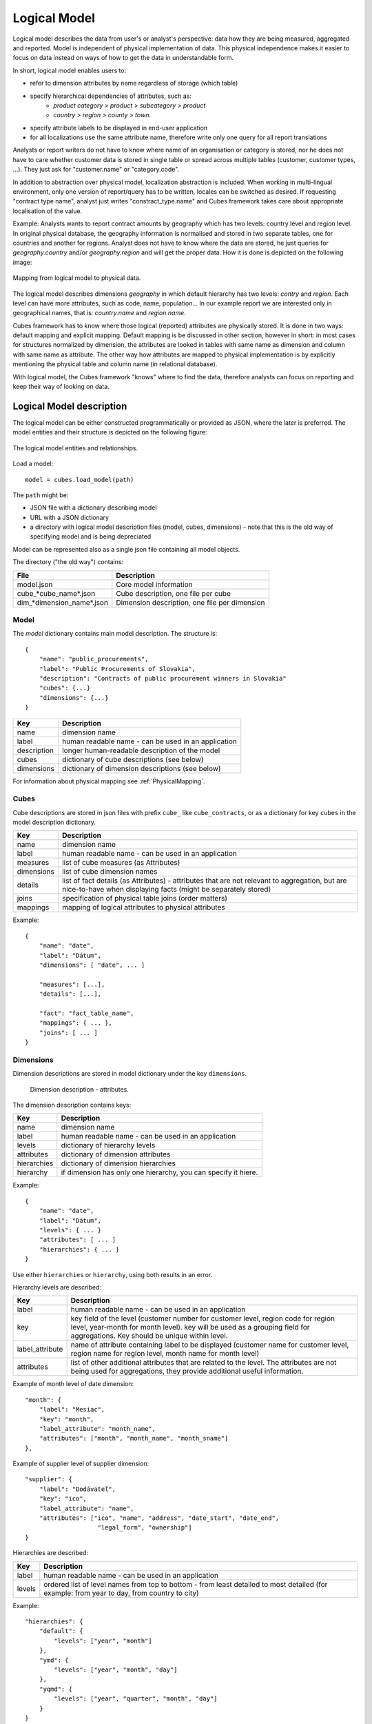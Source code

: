Logical Model
*************

Logical model describes the data from user's or analyst's perspective: data how they are being
measured, aggregated and reported. Model is independent of physical implementation of data. This
physical independence makes it easier to focus on data instead on ways of how to get the data in
understandable form.

In short, logical model enables users to:

* refer to dimension attributes by name regardless of storage (which table)
* specify hierarchical dependencies of attributes, such as:
    * `product category > product > subcategory > product`
    * `country > region > county > town`.
* specify attribute labels to be displayed in end-user application
* for all localizations use the same attribute name, therefore write only one query for all report
  translations

Analysts or report writers do not have to know where name of an organisation or category is
stored, nor he does not have to care whether customer data is stored in single table or spread
across multiple tables (customer, customer types, ...). They just ask for "customer.name" or
"category.code".

In addition to abstraction over physical model, localization abstraction is included. When working
in multi-lingual environment, only one version of report/query has to be written, locales can be
switched as desired. If requesting "contract type name", analyst just writes "constract_type.name"
and Cubes framework takes care about appropriate localisation of the value.

Example: Analysts wants to report contract amounts by geography which has two levels: country
level and region level. In original physical database, the geography information is normalised and
stored in two separate tables, one for countries and another for regions. Analyst does not have to
know where the data are stored, he just queries for `geography.country` and/or `geography.region`
and will get the proper data. How it is done is depicted on the following image:

.. figure:: logical-to-physical.png
    :align: center
    :width: 500px

    Mapping from logical model to physical data.

The logical model describes dimensions `geography` in which default hierarchy has two levels:
`contry` and `region`. Each level can have more attributes, such as code, name, population... In
our example report we are interested only in geographical names, that is: `country.name` and
`region.name`.

Cubes framework has to know where those logical (reported) attributes are physically stored. It is
done in two ways: default mapping and explicit mapping. Default mapping is be discussed in other
section, however in short: in most cases for structures normalized by dimension, the attributes
are looked in tables with same name as dimension and column with same name as attribute. The other
way how attributes are mapped to physical implementation is by explicitly mentioning the physical
table and column name (in relational database).

With logical model, the Cubes framework "knows" where to find the data, therefore analysts can
focus on reporting and keep their way of looking on data.

Logical Model description
=========================

The logical model can be either constructed programmatically or provided as JSON, where the later
is preferred. The model entities and their structure is depicted on the following figure:

.. figure:: logical_model.png
    :align: center
    :width: 550px

    The logical model entities and relationships.
   
Load a model::

    model = cubes.load_model(path)

The ``path`` might be:

* JSON file with a dictionary describing model
* URL with a JSON dictionary
* a directory with logical model description files (model, cubes, dimensions) - note that this is
  the old way of specifying model and is being depreciated

Model can be represented also as a single json file containing all model objects. 

The directory ("the old way") contains:

========================== =============================================
File                       Description
========================== =============================================
model.json                 Core model information
cube_*cube_name*.json      Cube description, one file per cube
dim_*dimension_name*.json  Dimension description, one file per dimension
========================== =============================================


Model
-----

The `model` dictionary contains main model description. The structure is::

    {
    	"name": "public_procurements",
    	"label": "Public Procurements of Slovakia",
    	"description": "Contracts of public procurement winners in Slovakia"
    	"cubes": {...}
    	"dimensions": {...}
    }

============== ===================================================
Key            Description
============== ===================================================
name           dimension name
label          human readable name - can be used in an application
description    longer human-readable description of the model
cubes          dictionary of cube descriptions (see below)
dimensions     dictionary of dimension descriptions (see below)
============== ===================================================

For information about physical mapping see :ref:`PhysicalMapping`.

Cubes
-----

Cube descriptions are stored in json files with prefix ``cube_`` like ``cube_contracts``, or as
a dictionary for key ``cubes`` in the model description dictionary.

============== ====================================================
Key            Description
============== ====================================================
name           dimension name
label          human readable name - can be used in an application
measures       list of cube measures (as Attributes)
dimensions     list of cube dimension names
details        list of fact details (as Attributes) - attributes
               that are not relevant to aggregation, but are
               nice-to-have when displaying facts (might be
               separately stored)
joins          specification of physical table joins (order matters)
mappings       mapping of logical attributes to physical attributes
============== ====================================================

Example::

    {
        "name": "date",
        "label": "Dátum",
        "dimensions": [ "date", ... ]

    	"measures": [...],
    	"details": [...],

    	"fact": "fact_table_name",
    	"mappings": { ... },
    	"joins": [ ... ]
    }

Dimensions
----------

Dimension descriptions are stored in model dictionary under the key ``dimensions``.

.. figure:: dimension_desc.png

   Dimension description - attributes.

The dimension description contains keys:

============== ===================================================
Key            Description
============== ===================================================
name           dimension name
label          human readable name - can be used in an application
levels         dictionary of hierarchy levels
attributes     dictionary of dimension attributes
hierarchies    dictionary of dimension hierarchies
hierarchy      if dimension has only one hierarchy, you can
               specify it hiere. 
============== ===================================================

Example::

    {
        "name": "date",
        "label": "Dátum",
        "levels": { ... }
        "attributes": [ ... ]
        "hierarchies": { ... }
    }

Use either ``hierarchies`` or ``hierarchy``, using both results in an error.

Hierarchy levels are described:

================ ================================================================
Key              Description
================ ================================================================
label            human readable name - can be used in an application
key              key field of the level (customer number for customer level,
                 region code for region level, year-month for month level). key
                 will be used as a grouping field for aggregations. Key should be
                 unique within level.
label_attribute  name of attribute containing label to be displayed (customer
                 name for customer level, region name for region level,
                 month name for month level)
attributes       list of other additional attributes that are related to the
                 level. The attributes are not being used for aggregations, they
                 provide additional useful information.
================ ================================================================

Example of month level of date dimension::

    "month": {
        "label": "Mesiac",
        "key": "month",
        "label_attribute": "month_name",
        "attributes": ["month", "month_name", "month_sname"]
    },
    
Example of supplier level of supplier dimension::

    "supplier": {
        "label": "Dodávateľ",
        "key": "ico",
        "label_attribute": "name",
        "attributes": ["ico", "name", "address", "date_start", "date_end",
                        "legal_form", "ownership"]
    }

Hierarchies are described:

================ ================================================================
Key              Description
================ ================================================================
label            human readable name - can be used in an application
levels           ordered list of level names from top to bottom - from least
                 detailed to most detailed (for example: from year to day, from
                 country to city)
================ ================================================================

Example::

    "hierarchies": {
        "default": {
            "levels": ["year", "month"]
        },
        "ymd": {
            "levels": ["year", "month", "day"]
        },
        "yqmd": {
            "levels": ["year", "quarter", "month", "day"]
        }
    }

Attributes
----------

Measures and dimension level attributes can be specified either as rich metadata or just simply as
strings. If only string is specified, then all attribute metadata will have default values, label
will be equal to the attribute name.

================ ================================================================
Key              Description
================ ================================================================
name             attribute name, used in reports
label            human readable name - can be used in an application, localizable
order            natural order of the attribute (optional), can be ``asc`` or 
                 ``desc``
locales          list of locales in which the attribute values are available in
                 (optional)
================ ================================================================

The optional `order` is used in aggregation browsing and reporting. If specified, then all queries
will have results sorted by this field in specified direction. Level hierarchy is used to order
ordered attributes. Only one ordered attribute should be specified per dimension level, otherwise
the behaviour is unpredictable. This natural (or default) order can be later overriden in reports
by explicitly specified another ordering direction or attribute. Explicit order takes precedence
before natural order.

For example, you might want to specify that all dates should be ordered by default::

    "attributes" = [
        {"name" = "year", "order": "asc"}
    ]

Locales is a list of locale names. Say we have a `CPV` dimension (common procurement vocabulary -
EU procurement subject hierarchy) and we are reporting in Slovak, English and Hungarian. The
attributes will be therefore specified as::


    "attributes" = [
        {"name" = "group_code"},
        {"name" = "group_name", "order": "asc", "locales" = ["sk", "en", "hu"]}
    ]
    
`group name` is localized, but `group code` is not. Also you can see that the result will always
be sorted by `group name` alphabeticall in ascending order. See :ref:`PhysicalAttributeMappings`
for more information about how logical attributes are mapped to the physical sources.

In reports you do not specify locale for each locaized attribute, you specify locale for whole
report or browsing session. Report queries remain the same for all languages.

.. _PhysicalMapping:

Physical Mapping
================

In addition to logical model definition, the model description might contain physical mapping. The
mapping is optional and can be used when backend defaults is not sufficient. Serves mostly for
better logical to physical mapping customisation.

============== ===================================================
Key            Description
============== ===================================================
``fact``       name of a fact table (or collection or dataset, depending on backend)
``mappings``   dictionary of mapping of logical attribute to physical attribute
``joins``      list of join specifications
============== ===================================================


.. _PhysicalAttributeMappings:

Attribute Mappings
------------------

Mappings is a dictionary of logical attributes as keys and physical attributes (columns, fields)
as values. The logical attributes are referenced as ``dimensions_name.attribute_name``, for
example: ``geography.country_name`` or ``category.code``. The physical attributes are
backend-specific, for example in relational database (SQL) it can be ``table_name.column_name``.

Default mapping is identity mapping - physical attribute is the same as logical attribute. For
example, if you have dimension `category` and have attribute `code` then Cubes looks in table
named `category` and column `code`.

Localizable attributes are those attributes that have ``locales`` specified in their definition.
To map logical attributes which are localizable, use locale suffix for each locale. For example
attribute `name` in dimension `category` has two locales: Slovak (``sk``) and English (``en``),
the mapping for such attribute will look like::

    ...
        "category.name.sk" = "dm_categories.name_sk",
        "category.name.en" = "dm_categories.name_en",
    ...
    
.. note::

    Current implementation of Cubes framework requires a star or snowflake schema that can be
    joined into fully denormalized normalized form. Therefore all localized attributes have to be
    stored in their own columns. You have to denormalize the data before using them in Cubes.

Joins
-----

If you are using star or snowflake schema in relational database, Cubes requires information
on how to join the tables into the star/snowflake. Tables are joined by matching
single-column keys.

Say we have a fact table named ``fact_contracts`` and dimension table with categories named
``dm_categories``. To join them we define following join specification:

::

    "joins" = [
        {
            "master": "fact_contracts.category_id",
            "detail": "dm_categories.id"
         }
    ]

There might be situiations when you would need to join one detail table more than once. Example of such situation is a dimension with list of organisations and in fact table you have two organisational references, such as `receiver` and `donor`. In this case you specify
alias for detail table::

    "joins" = [
        {
            "master": "fact_contracts.receiver_id",
            "detail": "dm_organisation.id",
            "alias": "dm_receiver"
        }
        {
            "master": "fact_contracts.donor_id",
            "detail": "dm_organisation.id",
            "alias": "dm_donor"
        }
    ]

Note that order of joins matters, if you have snowflake and would like to join deeper detail, then you have to have all required tables joined (and properely aliased, if necessary) already.

In mappings you refer to table aliases, if you joined with an alias.

Model validation
================
To validate a model do::

    results = model.validate()
    
This will return a list of tuples (result, message) where result might be 'warning' or 'error'.
If validation contains errors, the model can not be used without resulting in failure. If there
are warnings, some functionalities might or might not fail or might not work as expected.

You can validate model from command line::

    slicer model validate /path/to/model

Errors
------

+----------------------------------------+----------------------------------------------------+
| Error                                  | Resolution                                         |
+========================================+====================================================+
| No mappings for cube *a cube*          | Provide mappings dictionary for cube               |
+----------------------------------------+----------------------------------------------------+
| No mapping for measure *a measure* in  | Add mapping for *a measure* into mappings          |
| cube *a cube*                          | dictionary                                         |
+----------------------------------------+----------------------------------------------------+
| No levels in dimension *a dimension*   | Define at least one dimension level.               |
+----------------------------------------+----------------------------------------------------+
| No hierarchies in dimension            | Define at least one hierarchy.                     |
| *a dimension*                          |                                                    |
+----------------------------------------+----------------------------------------------------+
| No defaut hierarchy specified, there is| Specify a default hierarchy name or name one       |
| more than one hierarchy in dimension   | hierarchy as ``default``                           |
| *a dimension*                          |                                                    |
+----------------------------------------+----------------------------------------------------+
| Level *a level* in dimension           | Provide level attributes. At least one - the level |
| *a dimension* has no attributes        | key.                                               |
+----------------------------------------+----------------------------------------------------+
| Key *a key* in level *a level* in      | Add key attribute into attribute list or check     |
| dimension *a dimension* is not in      | the key name.                                      |
| attribute list                         |                                                    |
+----------------------------------------+----------------------------------------------------+
| Dimension *a dimension* is not a       | This might happen when model was constructed       |
| subclass of Dimension class            | programatically. Check your model construction     |
|                                        | code.                                              |
+----------------------------------------+----------------------------------------------------+


Warnings
--------

+----------------------------------------+----------------------------------------------------+
| Warning                                | Resolution                                         |
+========================================+====================================================+
| No fact specified for cube *a cube*    | Specify a fact table/dataset, otherwise table with |
| (factless cubes are not yet supported, | name ``fact`` will be used. View builder will fail |
| using 'fact'  as default dataset/table | if such table does not exist.                      |
| name                                   |                                                    |
+----------------------------------------+----------------------------------------------------+
| No mapping for dimension *a dimension* | Provide mapping for dimension, otherwise identity  |
| attribute *an attribute* in cube       | mapping will be used (``dimension.attribute``)     |
| *a cube* (using default mapping)       |                                                    |
+----------------------------------------+----------------------------------------------------+
| No default hierarchy name specified in | Provide ``default_hierarchy_name``. If there is    |
| dimension *a dimension*, using         | only one hierarchy for dimension, the only one     |
| *some autodetect default name*         | will be used. If there are more hierarchies,       |
|                                        | the one with name ``default`` will be used.        |
+----------------------------------------+----------------------------------------------------+
| Default hierarchy *a hierarchy* does   | Check that ``default_hierarchy`` refers to existing|
| not exist in dimension *a dimension*   | hierarchy within that dimension.                   |
+----------------------------------------+----------------------------------------------------+
| Level *a level* in dimension           |  Specify ``key`` attribute in the dimension level. |
| *a dimension* has no key attribute     |                                                    |
| specified, first attribute will        |                                                    |
| be used: *first attribute name*        |                                                    |
+----------------------------------------+----------------------------------------------------+
| No cubes defined                       | Define at least one cube.                          |
+----------------------------------------+----------------------------------------------------+

